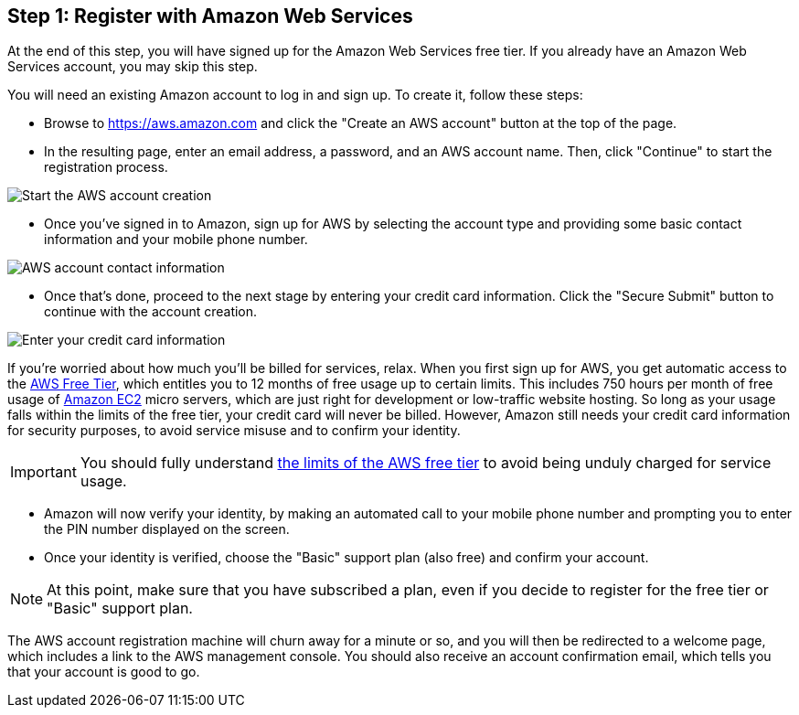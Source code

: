 == Step 1: Register with Amazon Web Services

****
At the end of this step, you will have signed up for the Amazon Web Services free tier. If you already have an Amazon Web Services account, you may skip this step.
****

You will need an existing Amazon account to log in and sign up. To create it, follow these steps:

* Browse to https://aws.amazon.com and click the "Create an AWS account" button at the top of the page.
* In the resulting page, enter an email address, a password, and an AWS account name. Then, click "Continue" to start the registration process.

image::{cloud}/aws-account-info.png[Start the AWS account creation]

* Once you've signed in to Amazon, sign up for AWS by selecting the account type and providing some basic contact information and your mobile phone number.

image::{cloud}/aws-account-contact-info.png[AWS account contact information]

* Once that's done, proceed to the next stage by entering your credit card information. Click the "Secure Submit" button to continue with the account creation.

image::{cloud}/aws-account-credit-card.png[Enter your credit card information]

If you're worried about how much you'll be billed for services, relax. When you first sign up for AWS, you get automatic access to the https://aws.amazon.com/free/[AWS Free Tier], which entitles you to 12 months of free usage up to certain limits. This includes 750 hours per month of free usage of https://aws.amazon.com/ec2/[Amazon EC2] micro servers, which are just right for development or low-traffic website hosting. So long as your usage falls within the limits of the free tier, your credit card will never be billed. However, Amazon still needs your credit card information for security purposes, to avoid service misuse and to confirm your identity.

IMPORTANT: You should fully understand https://docs.aws.amazon.com/awsaccountbilling/latest/aboutv2/free-tier-limits.html[the limits of the AWS free tier] to avoid being unduly charged for service usage.

* Amazon will now verify your identity, by making an automated call to your mobile phone number and prompting you to enter the PIN number displayed on the screen.

* Once your identity is verified, choose the "Basic" support plan (also free) and confirm your account.

NOTE: At this point, make sure that you have subscribed a plan, even if you decide to register for the free tier or "Basic" support plan.

The AWS account registration machine will churn away for a minute or so, and you will then be redirected to a welcome page, which includes a link to the AWS management console. You should also receive an account confirmation email, which tells you that your account is good to go.
